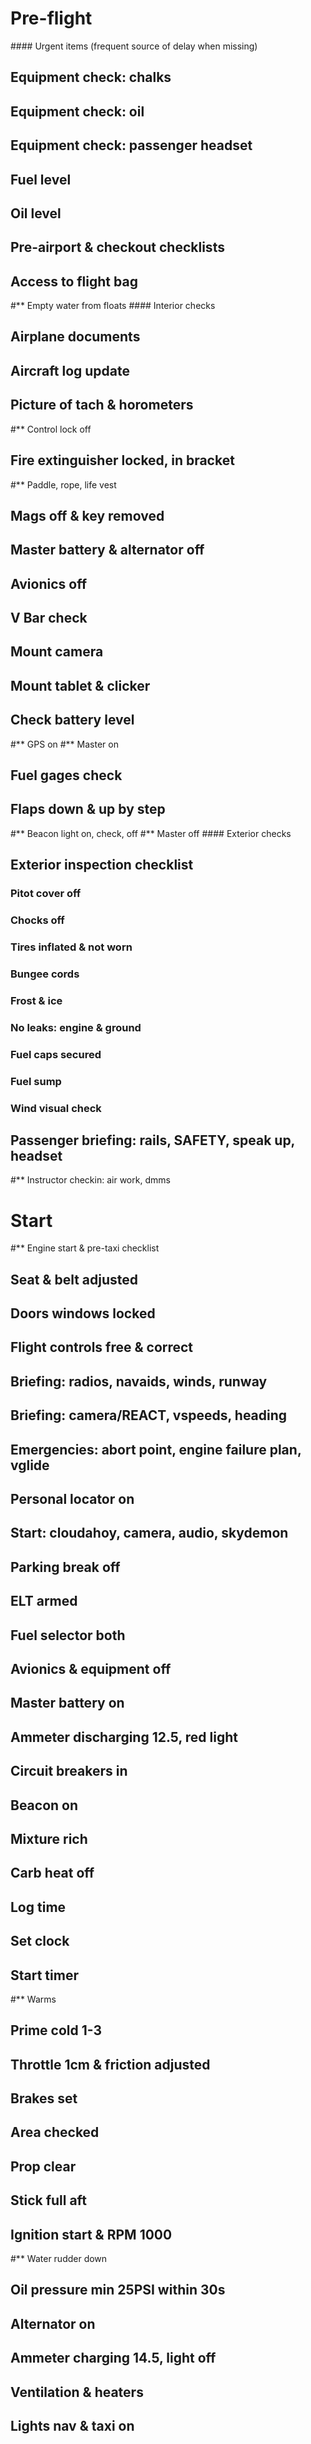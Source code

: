 # PA-18-180

* Pre-flight
#### Urgent items (frequent source of delay when missing)
** Equipment check: chalks
** Equipment check: oil
** Equipment check: passenger headset
** Fuel level
** Oil level
** Pre-airport & checkout checklists
** Access to flight bag
#** Empty water from floats
#### Interior checks
** Airplane documents
** Aircraft log update
** Picture of tach & horometers
#** Control lock off
** Fire extinguisher locked, in bracket
#** Paddle, rope, life vest
** Mags off & key removed
** Master battery & alternator off
** Avionics off
** V Bar check
** Mount camera
** Mount tablet & clicker
** Check battery level
#** GPS on
#** Master on
** Fuel gages check
** Flaps down & up by step
#** Beacon light on, check, off
#** Master off
#### Exterior checks
** Exterior inspection checklist
*** Pitot cover off
*** Chocks off
*** Tires inflated & not worn
*** Bungee cords
*** Frost & ice
*** No leaks: engine & ground
*** Fuel caps secured
*** Fuel sump
*** Wind visual check
** Passenger briefing: rails, SAFETY, speak up, headset
#** Instructor checkin: air work, dmms
* Start
#** Engine start & pre-taxi checklist
** Seat & belt adjusted
** Doors windows locked
** Flight controls free & correct
** Briefing: radios, navaids, winds, runway
** Briefing: camera/REACT, vspeeds, heading
** Emergencies: abort point, engine failure plan, vglide
** Personal locator on
** Start: cloudahoy, camera, audio, skydemon
** Parking break off
** ELT armed
** Fuel selector both
** Avionics & equipment off
** Master battery on
** Ammeter discharging 12.5, red light
** Circuit breakers in
** Beacon on
** Mixture rich
** Carb heat off
** Log time
** Set clock
** Start timer
#** Warms
** Prime cold 1-3
** Throttle 1cm & friction adjusted
** Brakes set
** Area checked
** Prop clear
** Stick full aft
** Ignition start & RPM 1000
#** Water rudder down
** Oil pressure min 25PSI within 30s
** Alternator on
** Ammeter charging 14.5, light off
** Ventilation & heaters
** Lights nav & taxi on
** Avionics on
** Check 121.5
** Radios set
** Navaids set
** Transponder standby 7000
** Noise cancelling on
** Radio atis & ground
** Set altimeter twice
** Set sqwak
** Log off block
** Taxi: check brakes, turn coordinator, heading
#** Nav instruments check
#** Run-up & pre-takeoff checklist
** Area behind clear
** At run-up point: engine instruments green
** Brakes set
** RPM 1800
** Mags check: max drop 100, diff 50
** Mixture check
** Carb heat on & check drop
** Ammeter charging
** Engine instruments green
#** Suction green
** RPM idle, wait 5 seconds
** Carb heat off
** RPM 1000
* Pre-takeoff
** Doors windows locked
** Seat belts locked
** Flaps 10
** Trim to takeoff
** Fuel selector both
** Fuel quantity check
** Mixture rich or lean above 3000
** Primer locked
** Circuit breakers in
#### Instruments check
** Compass full fluid
** Airspeed 0 crosschecked
** Artificial horizon
** Altimeter within 75 feet crosschecked
** Turn coordinator ball center, full fluid
** Heading indicator to compass
** Heading bug set to runway
** Vertical speed 0 crosschecked
** Carb heat off
** Mags both
** Master & alternator on
** Flight controls free
** Locate abort point
** Camera recording
** CIGAR
** Radio departure
** Camera: clearance, area clear
** Lights: landing & strobe on, transponder alt
** Action: line up, heading to runway
#** CARS & throttle full
** Callouts: RPM, airspeed, engine green at 30
#** Climb checklist
** 500 feet: power, flaps, lights, t&p
# RPM 2500
#** Engine green
#** Lights taxi & landing off
#** Fuel quantity check
* Cruise
#** Open flight plan
** RPM 2300
** Gas quantity check
#** Undercarriage
** Mixture lean above 3000
#** Propeller
** T&P
** Transponder ALT
** VOR location check
#** Heading indicator set to target
* Pre-maneuver
** Seat belts locked
#** Water rudder up
** Fuel selector both
** Mixture rich
** Carb heat off
** Light landing & strobe on
** Mags both
* Landing
** ATIS
#** WLNOT
** Landing plan: runway & pattern, abort point, taxi
#*** Taxi
#*** Vspeeds
** Radio
** Altimeter set
#** Descent & pre-landing checklists
** RPM 2000, maintain altitude to 80
** Carb heat on
** Breaks free
#** Undercarriage
** Mixture rich
** Mags both
#** Propeller
** Fuel selector both
** Flaps 1
** Lights taxi & landing on
** Instruments check
** T&P
** Carb heat off
** Seat belts locked
** Position in seat adjusted
#** Water rudder up
** Base: RPM 1500, flaps 2, pitch 70
** Final: RPM idle, flaps 3, pitch 60
#* After landing
#** After landing checklist
#** Water rudders down
** After landing: flaps 0
** Carb heat off
** Transponder standby
** Light landing & strobe off
** Trim takeoff
** Radio
#** Close flight plan
* Parking
#** Engine shutdown checklist
#** Radio call docking
** RPM 1000
** Log on block
** Check 121.5
** Avionics & electronics off
#** Docking: Mixture off, mags off & key out
#** Throttle 0
#** Water rudders up
** Lights taxi/landing off
** RPM idle
** Mags check short cut out
** Mixture cutoff
** Mags off & key out
** Beacon off
** Master & alternator off
** Picture of tach & horometers
** Log time
** Stop: skydemon, cloudahoy, camera, audio
** Personal locator off
** Control lock set
** Pitot cover on
** Chocks set
** Detach clicker
** Close flight plan
** Pack gopro & tablet
#* Post flight
#** Debrief
#*** Dispatch checkin
#*** CFI debrief
#*** Book next session & get airplane details
#** Online notebook
#** Checklist updates
#** Anki updates
